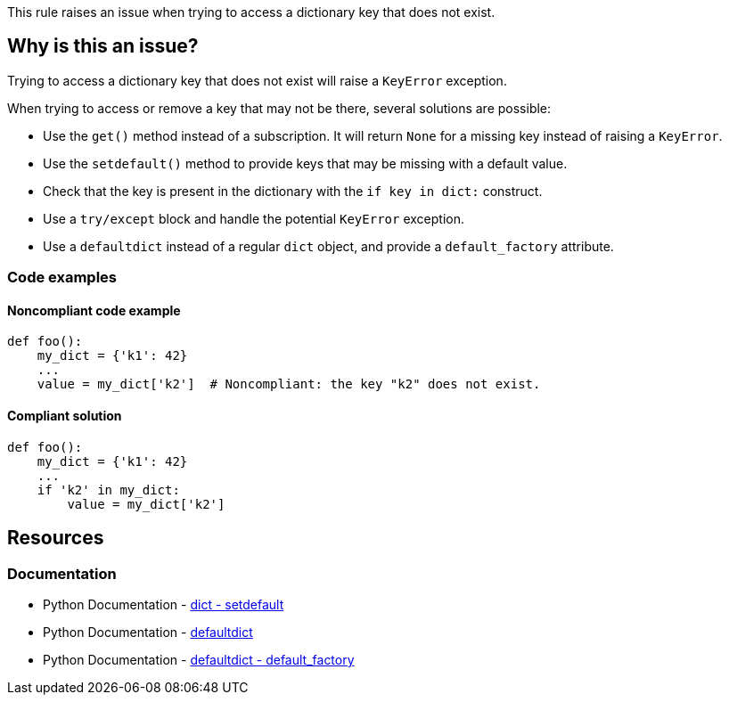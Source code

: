 This rule raises an issue when trying to access a dictionary key that does not exist.

== Why is this an issue?

Trying to access a dictionary key that does not exist will raise a `KeyError` exception.

When trying to access or remove a key that may not be there, several solutions are possible:

* Use the `get()` method instead of a subscription. It will return `None` for a missing key instead of raising a `KeyError`.
* Use the `setdefault()` method to provide keys that may be missing with a default value.
* Check that the key is present in the dictionary with the `if key in dict:` construct.
* Use a `try/except` block and handle the potential `KeyError` exception.
* Use a `defaultdict` instead of a regular `dict` object, and provide a `default_factory` attribute. 

=== Code examples

==== Noncompliant code example

[source,python,diff-id=1,diff-type=noncompliant]
----
def foo():
    my_dict = {'k1': 42}
    ...
    value = my_dict['k2']  # Noncompliant: the key "k2" does not exist.
----

==== Compliant solution

[source,python,diff-id=1,diff-type=compliant]
----
def foo():
    my_dict = {'k1': 42}
    ...
    if 'k2' in my_dict:
        value = my_dict['k2']
----

== Resources 

=== Documentation

* Python Documentation - https://docs.python.org/3/library/stdtypes.html?highlight=setdefault#dict.setdefault[dict - setdefault]
* Python Documentation - https://docs.python.org/3/library/collections.html#collections.defaultdict[defaultdict]
* Python Documentation - https://docs.python.org/3/library/collections.html?highlight=default_factory#collections.defaultdict.default_factory[defaultdict - default_factory]


ifdef::env-github,rspecator-view[]

'''
== Implementation Specification
(visible only on this page)

=== Message

Fix this access on a dictionary key that may be missing.
Fix this "pop" operation on a dictionary key that may be missing.
Fix this "del" operation on a dictionary key that may be missing.


'''
endif::env-github,rspecator-view[]

